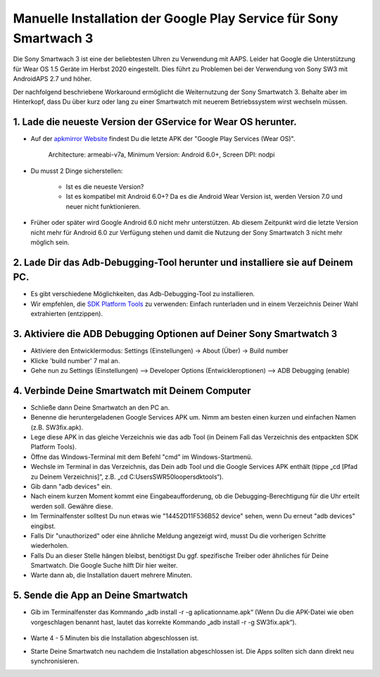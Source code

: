 Manuelle Installation der Google Play Service für Sony Smartwach 3
#####################################################################

Die Sony Smartwach 3 ist eine der beliebtesten Uhren zu Verwendung mit AAPS. Leider hat Google die Unterstützung für Wear OS 1.5 Geräte im Herbst 2020 eingestellt. Dies führt zu Problemen bei der Verwendung von Sony SW3 mit AndroidAPS 2.7 und höher. 

Der nachfolgend beschriebene Workaround ermöglicht die Weiternutzung der Sony Smartwatch 3. Behalte aber im Hinterkopf, dass Du über kurz oder lang zu einer Smartwatch mit neuerem Betriebssystem wirst wechseln müssen.

1. Lade die neueste Version der GService for Wear OS herunter.
------------------------------------------------------------------------------------------------------------------------------------------------------------------------
* Auf der `apkmirror Website <https://www.apkmirror.com/apk/google-inc/google-play-services-android-wear/>`_ findest Du die letzte APK der "Google Play Services (Wear OS)".

   Architecture: armeabi-v7a, Minimum Version: Android 6.0+, Screen DPI: nodpi

* Du musst 2 Dinge sicherstellen:

   * Ist es die neueste Version?
   * Ist es kompatibel mit Android 6.0+? Da es die Android Wear Version ist, werden Version 7.0 und neuer nicht funktionieren.

* Früher oder später wird Google Android 6.0 nicht mehr unterstützen. Ab diesem Zeitpunkt wird die letzte Version nicht mehr für Android 6.0 zur Verfügung stehen und damit die Nutzung der Sony Smartwatch 3 nicht mehr möglich sein.

2. Lade Dir das Adb-Debugging-Tool herunter und installiere sie auf Deinem PC.
------------------------------------------------------------------------------------------------------------------------------------------------------------------------
* Es gibt verschiedene Möglichkeiten, das Adb-Debugging-Tool zu installieren.
* Wir empfehlen, die  `SDK Platform Tools <https://developer.android.com/studio/releases/platform-tools>`_ zu verwenden: Einfach runterladen und in einem Verzeichnis Deiner Wahl extrahierten (entzippen).

3. Aktiviere die ADB Debugging Optionen auf Deiner Sony Smartwatch 3
------------------------------------------------------------------------------------------------------------------------------------------------------------------------
* Aktiviere den Entwicklermodus: Settings (Einstellungen) -> About (Über) -> Build number
* Klicke 'build number' 7 mal an.
* Gehe nun zu Settings (Einstellungen) --> Developer Options (Entwickleroptionen) --> ADB Debugging (enable)

4. Verbinde Deine Smartwatch mit Deinem Computer
------------------------------------------------------------------------------------------------------------------------------------------------------------------------
* Schließe dann Deine Smartwatch an den PC an.
* Benenne die heruntergeladenen Google Services APK um. Nimm am besten einen kurzen und einfachen Namen (z.B. SW3fix.apk).
* Lege diese APK in das gleiche Verzeichnis wie das adb Tool (in Deinem Fall das Verzeichnis des entpackten SDK Platform Tools).
* Öffne das Windows-Terminal mit dem Befehl "cmd" im Windows-Startmenü.
*	Wechsle im Terminal in das Verzeichnis, das Dein adb Tool und die Google Services APK enthält (tippe „cd [Pfad zu Deinem Verzeichnis]“, z.B. „cd C:\Users\SWR50looper\sdktools“).
* Gib dann "adb devices" ein.
* Nach einem kurzen Moment kommt eine Eingabeaufforderung, ob die Debugging-Berechtigung für die Uhr erteilt werden soll. Gewähre diese.
* Im Terminalfenster solltest Du nun etwas wie "14452D11F536B52 device" sehen, wenn Du erneut "adb devices" eingibst.
* Falls Dir "unauthorized" oder eine ähnliche Meldung angezeigt wird, musst Du die vorherigen Schritte wiederholen.
* Falls Du an dieser Stelle hängen bleibst, benötigst Du ggf. spezifische Treiber oder ähnliches für Deine Smartwatch. Die Google Suche hilft Dir hier weiter.
* Warte dann ab, die Installation dauert mehrere Minuten. 

5. Sende die App an Deine Smartwatch
------------------------------------------------------------------------------------------------------------------------------------------------------------------------
* Gib im Terminalfenster das Kommando „adb install -r -g aplicationname.apk“ (Wenn Du die APK-Datei wie oben vorgeschlagen benannt hast, lautet das korrekte Kommando „adb install -r -g SW3fix.apk“).

   .. image:: ../images/SonySW3_Terminal1.png
     :alt: Terminal Befehl

* Warte 4 - 5 Minuten bis die Installation abgeschlossen ist. 

.. image:: ../images/SonySW3_Terminal2.png
     :alt: Terminal erfolgreiche Installation

* Starte Deine Smartwatch neu nachdem die Installation abgeschlossen ist. Die Apps sollten sich dann direkt neu synchronisieren.
